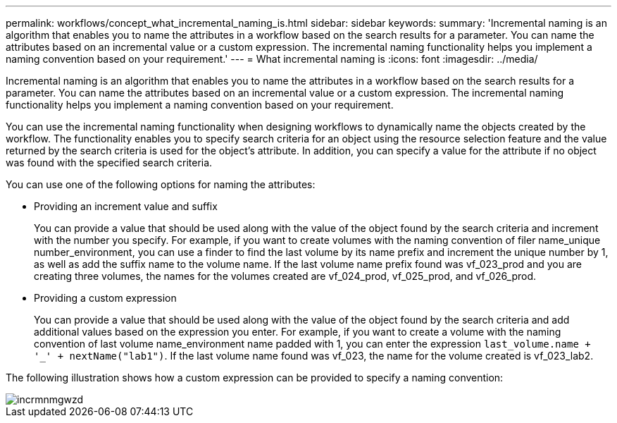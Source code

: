 ---
permalink: workflows/concept_what_incremental_naming_is.html
sidebar: sidebar
keywords: 
summary: 'Incremental naming is an algorithm that enables you to name the attributes in a workflow based on the search results for a parameter. You can name the attributes based on an incremental value or a custom expression. The incremental naming functionality helps you implement a naming convention based on your requirement.'
---
= What incremental naming is
:icons: font
:imagesdir: ../media/

[.lead]
Incremental naming is an algorithm that enables you to name the attributes in a workflow based on the search results for a parameter. You can name the attributes based on an incremental value or a custom expression. The incremental naming functionality helps you implement a naming convention based on your requirement.

You can use the incremental naming functionality when designing workflows to dynamically name the objects created by the workflow. The functionality enables you to specify search criteria for an object using the resource selection feature and the value returned by the search criteria is used for the object's attribute. In addition, you can specify a value for the attribute if no object was found with the specified search criteria.

You can use one of the following options for naming the attributes:

* Providing an increment value and suffix
+
You can provide a value that should be used along with the value of the object found by the search criteria and increment with the number you specify. For example, if you want to create volumes with the naming convention of filer name_unique number_environment, you can use a finder to find the last volume by its name prefix and increment the unique number by 1, as well as add the suffix name to the volume name. If the last volume name prefix found was vf_023_prod and you are creating three volumes, the names for the volumes created are vf_024_prod, vf_025_prod, and vf_026_prod.

* Providing a custom expression
+
You can provide a value that should be used along with the value of the object found by the search criteria and add additional values based on the expression you enter. For example, if you want to create a volume with the naming convention of last volume name_environment name padded with 1, you can enter the expression `last_volume.name + '_' + nextName("lab1")`. If the last volume name found was vf_023, the name for the volume created is vf_023_lab2.

The following illustration shows how a custom expression can be provided to specify a naming convention:

image::../media/incrmnmgwzd.png[]
